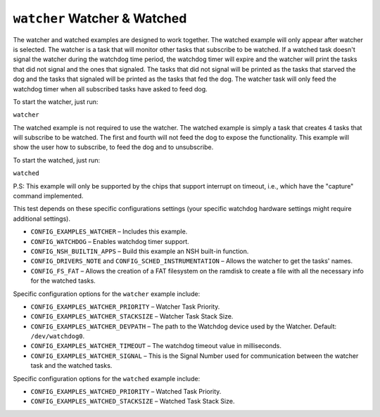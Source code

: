 ``watcher`` Watcher & Watched
=============================

The watcher and watched examples are designed to work together. The watched
example will only appear after watcher is selected.
The watcher is a task that will monitor other tasks that subscribe to be watched.
If a watched task doesn't signal the watcher during the watchdog time period,
the watchdog timer will expire and the watcher will print the tasks that did
not signal and the ones that signaled. The tasks that did not signal will be printed
as the tasks that starved the dog and the tasks that signaled will be printed as
the tasks that fed the dog.
The watcher task will only feed the watchdog timer when all subscribed tasks have
asked to feed dog.

To start the watcher, just run:

``watcher``

The watched example is not required to use the watcher. The watched example is simply
a task that creates 4 tasks that will subscribe to be watched. The first and fourth
will not feed the dog to expose the functionality. This example will show the user
how to subscribe, to feed the dog and to unsubscribe.

To start the watched, just run:

``watched``

P.S: This example will only be supported by the chips that support interrupt on
timeout, i.e., which have the \"capture\" command implemented.

This test depends on these specific configurations settings (your
specific watchdog hardware settings might require additional settings).

- ``CONFIG_EXAMPLES_WATCHER`` – Includes this example.
- ``CONFIG_WATCHDOG`` – Enables watchdog timer support.
- ``CONFIG_NSH_BUILTIN_APPS`` – Build this example an NSH built-in
  function.
- ``CONFIG_DRIVERS_NOTE`` and ``CONFIG_SCHED_INSTRUMENTATION`` – Allows the watcher
  to get the tasks' names.
- ``CONFIG_FS_FAT`` – Allows the creation of a FAT filesystem on the ramdisk
  to create a file with all the necessary info for the watched tasks.

Specific configuration options for the ``watcher`` example include:

- ``CONFIG_EXAMPLES_WATCHER_PRIORITY`` – Watcher Task Priority.
- ``CONFIG_EXAMPLES_WATCHER_STACKSIZE`` – Watcher Task Stack Size.
- ``CONFIG_EXAMPLES_WATCHER_DEVPATH`` – The path to the Watchdog device used by
  the Watcher. Default: ``/dev/watchdog0``.
- ``CONFIG_EXAMPLES_WATCHER_TIMEOUT`` – The watchdog timeout value in
  milliseconds.
- ``CONFIG_EXAMPLES_WATCHER_SIGNAL`` – This is the Signal Number used for
  communication between the watcher task and the watched tasks.

Specific configuration options for the ``watched`` example include:

- ``CONFIG_EXAMPLES_WATCHED_PRIORITY`` – Watched Task Priority.
- ``CONFIG_EXAMPLES_WATCHED_STACKSIZE`` – Watched Task Stack Size.
